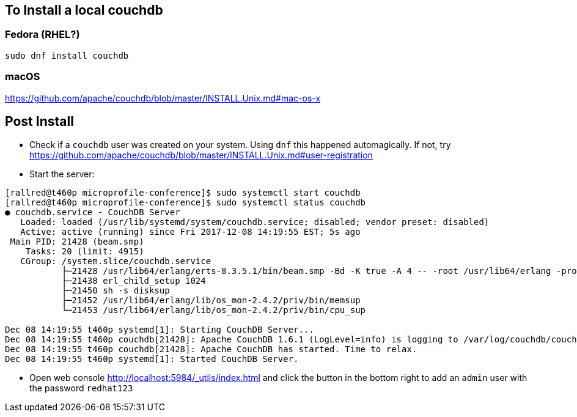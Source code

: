 == To Install a local couchdb

=== Fedora (RHEL?)
----
sudo dnf install couchdb
----

=== macOS

https://github.com/apache/couchdb/blob/master/INSTALL.Unix.md#mac-os-x

== Post Install
- Check if a `couchdb` user was created on your system.  Using `dnf` this happened automagically.  If not, try https://github.com/apache/couchdb/blob/master/INSTALL.Unix.md#user-registration
- Start the server:
----
[rallred@t460p microprofile-conference]$ sudo systemctl start couchdb
[rallred@t460p microprofile-conference]$ sudo systemctl status couchdb
● couchdb.service - CouchDB Server
   Loaded: loaded (/usr/lib/systemd/system/couchdb.service; disabled; vendor preset: disabled)
   Active: active (running) since Fri 2017-12-08 14:19:55 EST; 5s ago
 Main PID: 21428 (beam.smp)
    Tasks: 20 (limit: 4915)
   CGroup: /system.slice/couchdb.service
           ├─21428 /usr/lib64/erlang/erts-8.3.5.1/bin/beam.smp -Bd -K true -A 4 -- -root /usr/lib64/erlang -progname erl -- -home /var/lib/couchdb -- -noshell -noinput -sasl errlog_type error -couch_ini /etc/cou
           ├─21438 erl_child_setup 1024
           ├─21450 sh -s disksup
           ├─21452 /usr/lib64/erlang/lib/os_mon-2.4.2/priv/bin/memsup
           └─21453 /usr/lib64/erlang/lib/os_mon-2.4.2/priv/bin/cpu_sup

Dec 08 14:19:55 t460p systemd[1]: Starting CouchDB Server...
Dec 08 14:19:55 t460p couchdb[21428]: Apache CouchDB 1.6.1 (LogLevel=info) is logging to /var/log/couchdb/couch.log.
Dec 08 14:19:55 t460p couchdb[21428]: Apache CouchDB has started. Time to relax.
Dec 08 14:19:55 t460p systemd[1]: Started CouchDB Server.
----
- Open web console http://localhost:5984/_utils/index.html and click the button in the bottom right to add an `admin` user with the password `redhat123`
